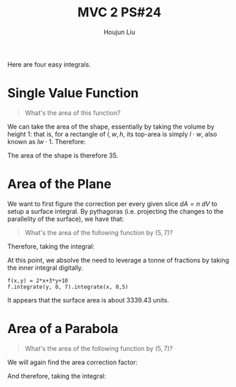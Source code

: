 :PROPERTIES:
:ID:       86FDDD14-672A-4474-B568-52A644AC2228
:END:
#+title: MVC 2 PS#24
#+author: Houjun Liu

Here are four easy integrals.

* Single Value Function
#+begin_quote
\begin{align}
   &f_1: \mathbb{R}^2 \to \mathbb{R}^1 \\ 
&f_1(x,y) = 0
\end{align}

What's the area of this function?
#+end_quote

We can take the area of the shape, essentially by taking the volume by height $1$: that is, for a rectangle of $l,w,h$, its top-area is simply $l\cdot w$, also known as $lw\cdot 1$. Therefore:

\begin{equation}
   \int_0^7 \int_0^5 1 dx\ dy = 35
\end{equation}

The area of the shape is therefore $35$.

* Area of the Plane
We want to first figure the correction per every given slice $dA=n\ dV$ to setup a surface integral. By pythagoras (i.e. projecting the changes to the parallelity of the surface), we have that:

\begin{equation}
   dA = \sqrt{1+\left(\frac{\partial f}{\partial x}\right)^2+\left(\frac{\partial f}{\partial y}\right)^2}\ dV
\end{equation}

#+begin_quote
What's the area of the following function by $(5,7)$?

\begin{align}
   &f_2: \mathbb{R}^2 \to \mathbb{R}^1 \\ 
&f_2(x,y) = 2x+3y+10
\end{align}
#+end_quote

\begin{equation}
   dA = \sqrt{1+4+9} dV = \sqrt{14}\ dV
\end{equation}

Therefore, taking the integral:

\begin{align}
   &\int_0^5 \int_0^7 \sqrt{14}(2x+3y+10)\ dy\ dx \\
\Rightarrow & \sqrt{14}\int_0^5 \int_0^7 (2x+3y+10)\ dy\ dx 
\end{align}

At this point, we absolve the need to leverage a tonne of fractions by taking the inner integral digitally.

#+begin_src sage
f(x,y) = 2*x+3*y+10
f.integrate(y, 0, 7).integrate(x, 0,5)
#+end_src

#+RESULTS:
: 1785/2

\begin{align}
    &\sqrt{14}\int_0^5 \int_0^7 (2x+3y+10)\ dy\ dx \\
\Rightarrow &\sqrt{14}\frac{1785}{2}\\
\Rightarrow &3339.43
\end{align}

It appears that the surface area is about $3339.43$ units.

* Area of a Parabola 
#+begin_quote
What's the area of the following function by $(5,7)$?

\begin{align}
   &f_3: \mathbb{R}^2 \to \mathbb{R}^1 \\ 
&f_3(x,y) = x^2
\end{align}
#+end_quote

We will again find the area correction factor:

\begin{equation}
   dA = \sqrt{1+4x^2}\ dV
\end{equation}

And therefore, taking the integral:

\begin{equation}
    
\end{equation}

